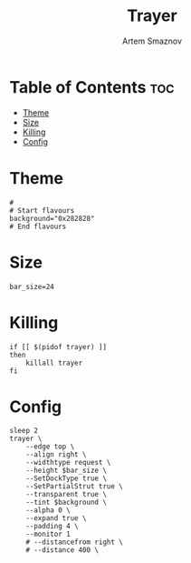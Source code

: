 #+title:       Trayer
#+author:      Artem Smaznov
#+description: A lightweight GTK2-based systray for UNIX desktop
#+startup:     overview
#+property:    header-args :shebang #!/usr/bin/env bash :tangle trayer.sh
#+auto_tangle: t

* Table of Contents :toc:
- [[#theme][Theme]]
- [[#size][Size]]
- [[#killing][Killing]]
- [[#config][Config]]

* Theme
#+begin_src shell
#
# Start flavours
background="0x282828"
# End flavours
#+end_src

* Size
#+begin_src shell
bar_size=24
#+end_src

* Killing
#+begin_src shell
if [[ $(pidof trayer) ]]
then
    killall trayer
fi
#+end_src

* Config
#+begin_src shell
sleep 2
trayer \
    --edge top \
    --align right \
    --widthtype request \
    --height $bar_size \
    --SetDockType true \
    --SetPartialStrut true \
    --transparent true \
    --tint $background \
    --alpha 0 \
    --expand true \
    --padding 4 \
    --monitor 1
    # --distancefrom right \
    # --distance 400 \
#+end_src

